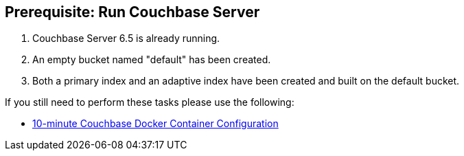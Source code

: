 == Prerequisite: Run Couchbase Server

1. Couchbase Server 6.5 is already running.

2. An empty bucket named "default" has been created.

3. Both a primary index and an adaptive index have been created and built on the default bucket.

If you still need to perform these tasks please use the following:

* xref:quickstart-docker-image-manual-cb65.adoc[10-minute Couchbase Docker Container Configuration]

//* or run the following command(s) to run an automatically-configured CE docker image
//<commands>